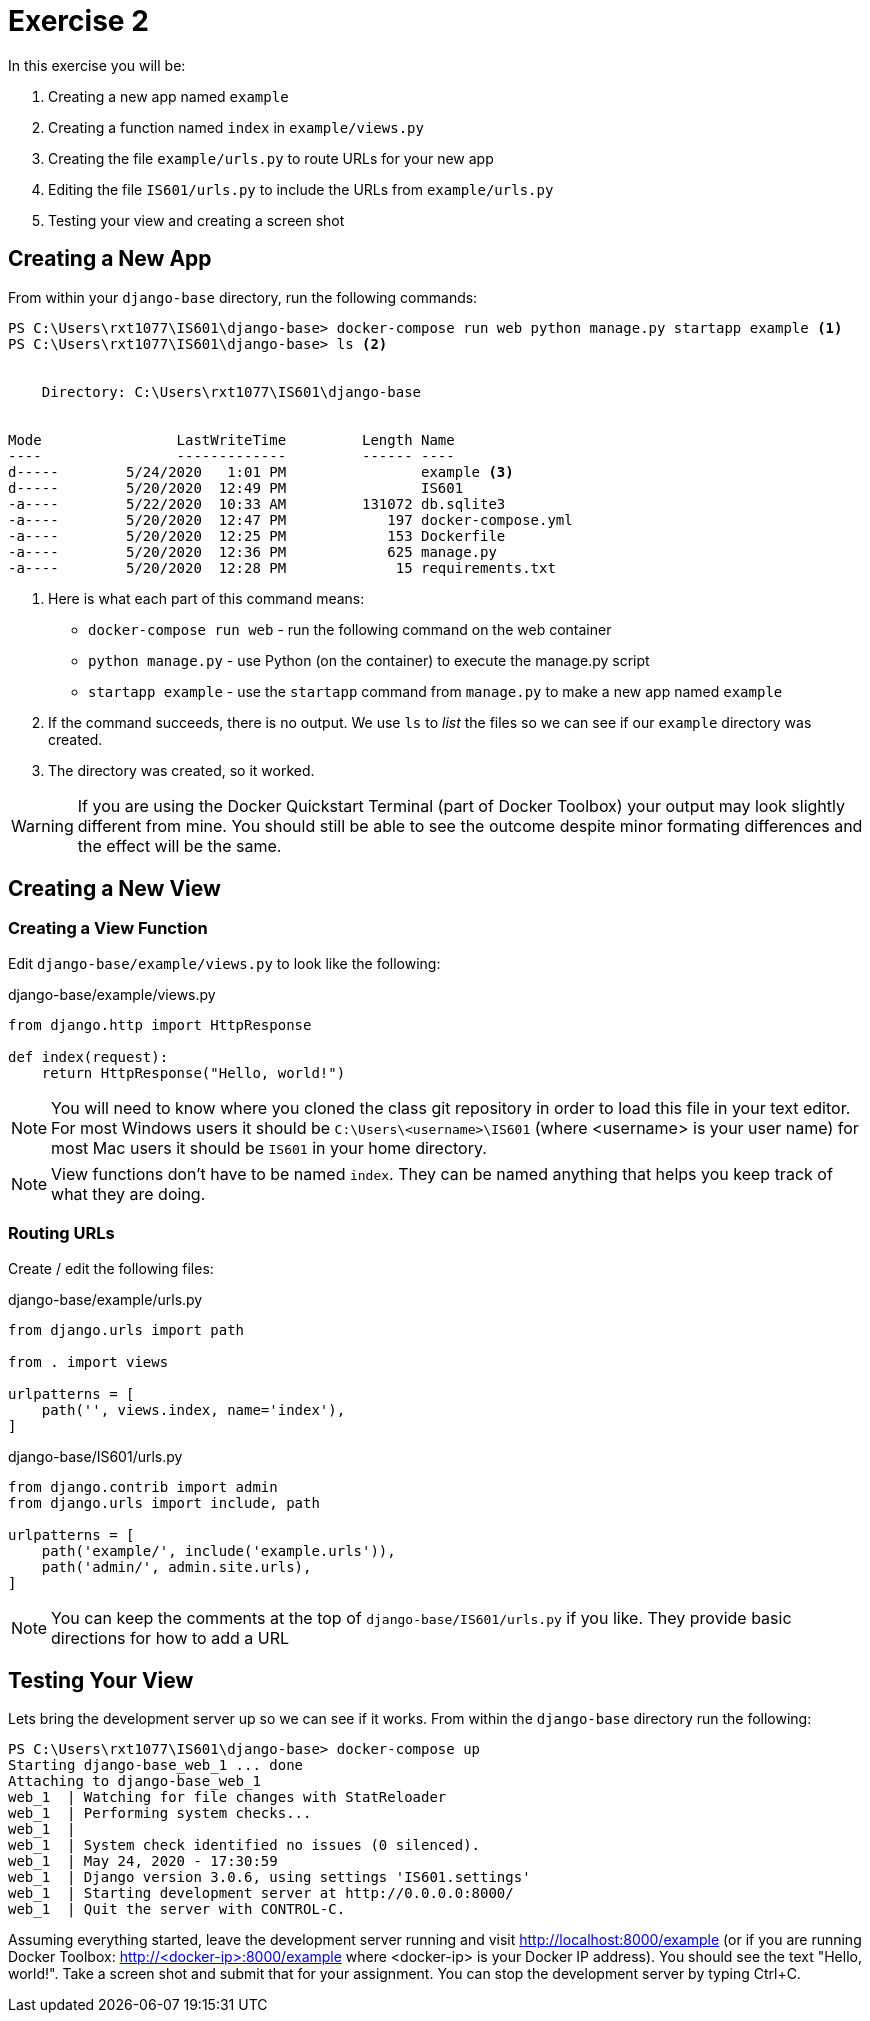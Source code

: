 = Exercise 2

In this exercise you will be:

. Creating a new app named `example`
. Creating a function named `index` in `example/views.py`
. Creating the file `example/urls.py` to route URLs for your new app
. Editing the file `IS601/urls.py` to include the URLs from `example/urls.py`
. Testing your view and creating a screen shot

== Creating a New App

From within your `django-base` directory, run the following commands:

[source, console]
----
PS C:\Users\rxt1077\IS601\django-base> docker-compose run web python manage.py startapp example <1>
PS C:\Users\rxt1077\IS601\django-base> ls <2>


    Directory: C:\Users\rxt1077\IS601\django-base


Mode                LastWriteTime         Length Name
----                -------------         ------ ----
d-----        5/24/2020   1:01 PM                example <3>
d-----        5/20/2020  12:49 PM                IS601
-a----        5/22/2020  10:33 AM         131072 db.sqlite3
-a----        5/20/2020  12:47 PM            197 docker-compose.yml
-a----        5/20/2020  12:25 PM            153 Dockerfile
-a----        5/20/2020  12:36 PM            625 manage.py
-a----        5/20/2020  12:28 PM             15 requirements.txt

----
<1> Here is what each part of this command means:
* `docker-compose run web` - run the following command on the web container
* `python manage.py` - use Python (on the container) to execute the manage.py
  script
* `startapp example` - use the `startapp` command from `manage.py` to make a
  new app named `example`
<2> If the command succeeds, there is no output. We use `ls` to _list_ the files
so we can see if our `example` directory was created.
<3> The directory was created, so it worked.

WARNING: If you are using the Docker Quickstart Terminal (part of Docker
Toolbox) your output may look slightly different from mine. You should still be
able to see the outcome despite minor formating differences and the effect will
be the same.

== Creating a New View

=== Creating a View Function

Edit `django-base/example/views.py` to look like the following:

.django-base/example/views.py
[source, python]
----
from django.http import HttpResponse

def index(request):
    return HttpResponse("Hello, world!")
----

NOTE: You will need to know where you cloned the class git repository in order
to load this file in your text editor. For most Windows users it should be
`C:\Users\<username>\IS601` (where <username> is your user name) for most Mac
users it should be `IS601` in your home directory.

NOTE: View functions don't have to be named `index`. They can be named anything
that helps you keep track of what they are doing.

=== Routing URLs

Create / edit the following files:

.django-base/example/urls.py
[source, python]
----
from django.urls import path

from . import views

urlpatterns = [
    path('', views.index, name='index'),
]
----

.django-base/IS601/urls.py
[source, python]
----
from django.contrib import admin
from django.urls import include, path

urlpatterns = [
    path('example/', include('example.urls')),
    path('admin/', admin.site.urls),
]
----

NOTE: You can keep the comments at the top of `django-base/IS601/urls.py` if you
like. They provide basic directions for how to add a URL

== Testing Your View

Lets bring the development server up so we can see if it works. From within the
`django-base` directory run the following:

[source, console]
----
PS C:\Users\rxt1077\IS601\django-base> docker-compose up
Starting django-base_web_1 ... done
Attaching to django-base_web_1
web_1  | Watching for file changes with StatReloader
web_1  | Performing system checks...
web_1  |
web_1  | System check identified no issues (0 silenced).
web_1  | May 24, 2020 - 17:30:59
web_1  | Django version 3.0.6, using settings 'IS601.settings'
web_1  | Starting development server at http://0.0.0.0:8000/
web_1  | Quit the server with CONTROL-C.
----

Assuming everything started, leave the development server running and visit
http://localhost:8000/example (or if you are running Docker Toolbox:
http://<docker-ip>:8000/example where <docker-ip> is your Docker IP address).
You should see the text "Hello, world!". Take a screen shot and submit that for
your assignment. You can stop the development server by typing Ctrl+C.
